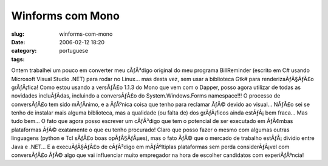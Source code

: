 Winforms com Mono
#################
:slug: winforms-com-mono
:date: 2006-02-12 18:20
:category:
:tags: portuguese

Ontem trabalhei um pouco em converter meu cÃƒÂ³digo original do meu
programa BillReminder (escrito em C# usando Microsoft Visual Studio
.NET) para rodar no Linux… mas desta vez, sem usar a biblioteca Gtk#
para renderizaÃƒÂ§ÃƒÂ£o grÃƒÂ¡fica! Como estou usando a versÃƒÂ£o 1.1.3
do Mono que vem com o Dapper, posso agora utilizar de todas as novidades
incluÃƒÂ­das, incluindo a conversÃƒÂ£o do System.Windows.Forms
namespace!!! O processo de conversÃƒÂ£o tem sido mÃƒÂ­nimo, e a ÃƒÂºnica
coisa que tenho para reclamar ÃƒÂ© devido ao visual… NÃƒÂ£o sei se tenho
de instalar mais alguma biblioteca, mas a qualidade (ou falta de) dos
grÃƒÂ¡ficos ainda estÃƒÂ¡ bem fraca… Mas tudo bem… O fato que agora
posso escrever um cÃƒÂ³digo que tem o potencial de ser executado em
ÃƒÂ¢mbas plataformas ÃƒÂ© exatamente o que eu tenho procurado! Claro que
posso fazer o mesmo com algumas outras linguagens (python e Tcl sÃƒÂ£o
boas opÃƒÂ§ÃƒÂµes), mas o fato ÃƒÂ© que o mercado de trabalho
estÃƒÂ¡ dividio entre Java e .NET… E a execuÃƒÂ§ÃƒÂ£o de cÃƒÂ³digo em
mÃƒÂºltiplas plataformas sem perda considerÃƒÂ¡vel com conversÃƒÂ£o ÃƒÂ©
algo que vai influenciar muito empregador na hora de escolher candidatos
com experiÃƒÂªncia! |image0|

.. |image0| image:: http://static.flickr.com/43/98804629_0852133753.jpg
   :target: http://static.flickr.com/43/98804629_0852133753_o.png
